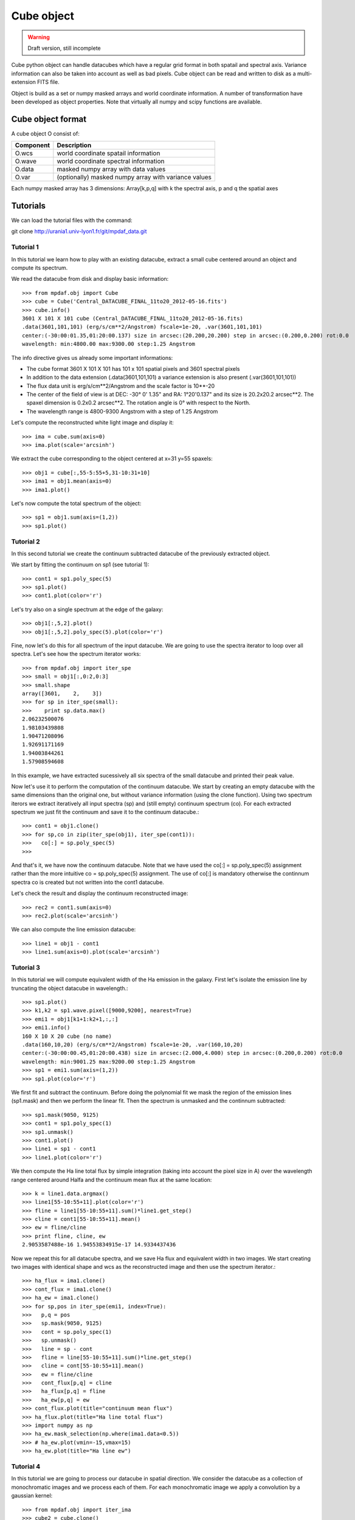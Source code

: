 Cube object
***********

.. warning::

   Draft version, still incomplete

Cube python object can handle datacubes which have a regular grid format in both spatail and spectral axis.
Variance information can also be taken into account as well as bad pixels. 
Cube object can be read and written to disk as a multi-extension FITS file.

Object is build as a set or numpy masked arrays and world coordinate information. A number of transformation
have been developed  as object properties. Note that virtually all numpy and scipy functions are available.

Cube object format
==================

A cube object O consist of:

+------------+--------------------------------------------------------+
| Component  | Description                                            |
+============+========================================================+
| O.wcs      | world coordinate spatail information                   |
+------------+--------------------------------------------------------+
| O.wave     | world coordinate spectral information                  |
+------------+--------------------------------------------------------+
| O.data     | masked numpy array with data values                    |
+------------+--------------------------------------------------------+
| O.var      | (optionally) masked numpy array with variance values   |
+------------+--------------------------------------------------------+

Each numpy masked array has 3 dimensions: Array[k,p,q] with k the spectral axis, p and q the spatial axes


Tutorials
=========

We can load the tutorial files with the command::

git clone http://urania1.univ-lyon1.fr/git/mpdaf_data.git

Tutorial 1
----------

In this tutorial we learn how to play with an existing datacube, extract a small cube centered around an object and compute its spectrum.

We read the datacube from disk and display basic information::

 >>> from mpdaf.obj import Cube
 >>> cube = Cube('Central_DATACUBE_FINAL_11to20_2012-05-16.fits')
 >>> cube.info()
 3601 X 101 X 101 cube (Central_DATACUBE_FINAL_11to20_2012-05-16.fits)
 .data(3601,101,101) (erg/s/cm**2/Angstrom) fscale=1e-20, .var(3601,101,101)
 center:(-30:00:01.35,01:20:00.137) size in arcsec:(20.200,20.200) step in arcsec:(0.200,0.200) rot:0.0
 wavelength: min:4800.00 max:9300.00 step:1.25 Angstrom

The info directive gives us already some important informations:

- The cube format 3601 X 101 X 101 has 101 x 101 spatial pixels and 3601 spectral pixels
- In addition to the data extension (.data(3601,101,101) a variance extension is also present (.var(3601,101,101))
- The flux data unit is erg/s/cm**2/Angstrom and the scale factor is 10**-20
- The center of the field of view is at DEC: -30° 0' 1.35" and RA: 1°20'0.137" and its size is 20.2x20.2 arcsec**2. The spaxel dimension is 0.2x0.2 arcsec**2. The rotation angle is 0° with respect to the North.
- The wavelength range is 4800-9300 Angstrom with a step of 1.25 Angstrom

Let's compute the reconstructed white light image and display it::

 >>> ima = cube.sum(axis=0)
 >>> ima.plot(scale='arcsinh')

.. figure::  user_manual_cube_images/recima1.png
   :align:   center

We extract the cube corresponding to the object centered at x=31 y=55 spaxels::

 >>> obj1 = cube[:,55-5:55+5,31-10:31+10]
 >>> ima1 = obj1.mean(axis=0)
 >>> ima1.plot()

.. figure::  user_manual_cube_images/recima2.png
   :align:   center

Let's now compute the total spectrum of the object::

 >>> sp1 = obj1.sum(axis=(1,2))
 >>> sp1.plot()

.. figure::  user_manual_cube_images/spec1.png
   :align:   center

Tutorial 2
----------

In this second tutorial we create the continuum subtracted datacube of the previously extracted object.

We start by fitting the continuum on sp1 (see tutorial 1)::

 >>> cont1 = sp1.poly_spec(5)
 >>> sp1.plot()
 >>> cont1.plot(color='r')

.. figure::  user_manual_cube_images/spec2.png
   :align:   center

Let's try also on a single spectrum at the edge of the galaxy::

 >>> obj1[:,5,2].plot()
 >>> obj1[:,5,2].poly_spec(5).plot(color='r')

.. figure::  user_manual_cube_images/spec3.png
   :align:   center

Fine, now let's do this for all spectrum of the input datacube. We are going to use the spectra iterator
to loop over all spectra.
Let's see how the spectrum iterator works::

 >>> from mpdaf.obj import iter_spe
 >>> small = obj1[:,0:2,0:3]
 >>> small.shape
 array([3601,    2,    3])
 >>> for sp in iter_spe(small):
 >>> 	print sp.data.max()
 2.06232500076
 1.98103439808
 1.90471208096
 1.92691171169
 1.94003844261
 1.57908594608

In this example, we have extracted sucessively all six spectra of the small datacube and printed their peak value.

Now let's use it to perform the computation of the continuum datacube.
We start by creating an empty datacube with the same dimensions than the original one, but without variance
information (using the clone function). Using two spectrum iterors we extract iteratively
all input spectra (sp) and (still
empty) continuum spectrum (co). For each extracted spectrum we just fit the continuum and save it to the
continuum datacube.::

 >>> cont1 = obj1.clone()
 >>> for sp,co in zip(iter_spe(obj1), iter_spe(cont1)):
 >>>   co[:] = sp.poly_spec(5)
 >>>

And that's it, we have now the continuum datacube. Note that we have used the co[:] = sp.poly_spec(5)
assignment rather than the more intuitive co = sp.poly_spec(5) assignment. The use of co[:] is mandatory
otherwise the continnum spectra co is created but not written into the cont1 datacube.

Let's check the result and display the continuum reconstructed image::

 >>> rec2 = cont1.sum(axis=0)
 >>> rec2.plot(scale='arcsinh')

.. figure::  user_manual_cube_images/recima4.png
   :align:   center

We can also compute the line emission datacube::

 >>> line1 = obj1 - cont1
 >>> line1.sum(axis=0).plot(scale='arcsinh')

.. figure::  user_manual_cube_images/recima5.png
   :align:   center


Tutorial 3
----------

In this tutorial we will compute equivalent width of the Ha emission in the galaxy.
First let's isolate the emission line by truncating the object datacube in wavelength.::

 >>> sp1.plot()
 >>> k1,k2 = sp1.wave.pixel([9000,9200], nearest=True)
 >>> emi1 = obj1[k1+1:k2+1,:,:]
 >>> emi1.info()
 160 X 10 X 20 cube (no name)
 .data(160,10,20) (erg/s/cm**2/Angstrom) fscale=1e-20, .var(160,10,20)
 center:(-30:00:00.45,01:20:00.438) size in arcsec:(2.000,4.000) step in arcsec:(0.200,0.200) rot:0.0
 wavelength: min:9001.25 max:9200.00 step:1.25 Angstrom
 >>> sp1 = emi1.sum(axis=(1,2))
 >>> sp1.plot(color='r')
 
.. figure::  user_manual_cube_images/spec4.png
   :align:   center

We first fit and subtract the continuum. Before doing the polynomial fit we mask the region of
the emission lines (sp1.mask) and then we perform the linear fit. Then the spectrum is unmasked
and the continnum subtracted::

 >>> sp1.mask(9050, 9125)
 >>> cont1 = sp1.poly_spec(1)
 >>> sp1.unmask()
 >>> cont1.plot()
 >>> line1 = sp1 - cont1
 >>> line1.plot(color='r')
 
.. figure::  user_manual_cube_images/spec5.png
   :align:   center

We then compute the Ha line total flux by simple integration (taking into account the pixel size in A)
over the wavelength range centered around Halfa and the continuum mean flux at the same location::

 >>> k = line1.data.argmax()
 >>> line1[55-10:55+11].plot(color='r')
 >>> fline = line1[55-10:55+11].sum()*line1.get_step()
 >>> cline = cont1[55-10:55+11].mean()
 >>> ew = fline/cline
 >>> print fline, cline, ew
 2.9053587488e-16 1.94553834915e-17 14.9334437436
 
.. figure::  user_manual_cube_images/spec6.png
   :align:   center

Now we repeat this for all datacube spectra, and we  save Ha flux and equivalent width in two images.
We start creating two images with identical shape and wcs as the reconstructed image and then use
the spectrum iterator.::

 >>> ha_flux = ima1.clone()
 >>> cont_flux = ima1.clone()
 >>> ha_ew = ima1.clone()
 >>> for sp,pos in iter_spe(emi1, index=True):
 >>>   p,q = pos
 >>>   sp.mask(9050, 9125)
 >>>   cont = sp.poly_spec(1)
 >>>   sp.unmask()
 >>>   line = sp - cont
 >>>   fline = line[55-10:55+11].sum()*line.get_step()
 >>>   cline = cont[55-10:55+11].mean()
 >>>   ew = fline/cline
 >>>   cont_flux[p,q] = cline
 >>>   ha_flux[p,q] = fline
 >>>   ha_ew[p,q] = ew
 >>> cont_flux.plot(title="continuum mean flux")
 >>> ha_flux.plot(title="Ha line total flux")
 >>> import numpy as np
 >>> ha_ew.mask_selection(np.where(ima1.data<0.5))
 >>> # ha_ew.plot(vmin=-15,vmax=15)
 >>> ha_ew.plot(title="Ha line ew")
 
.. image::  user_manual_cube_images/recima6.png
   
.. image::  user_manual_cube_images/recima7.png

.. image::  user_manual_cube_images/recima8.png


Tutorial 4
----------

In this tutorial we are going to process our datacube in spatial direction. We consider the datacube as a collection of
monochromatic images and we process each of them. For each monochromatic image we apply a convolution by a gaussian kernel::

 >>> from mpdaf.obj import iter_ima
 >>> cube2 = cube.clone()
 >>> for ima,k in iter_ima(cube, index=True):
 >>>   cube2[k,:,:] = ima.gaussian_filter()
 >>> cube2.sum(axis=0).plot()
 
.. figure::  user_manual_cube_images/recima9.png
   :align:   center 



Reference
=========

:func:`mpdaf.obj.Cube <mpdaf.obj.Cube>` is the classic cube constructor.

:func:`mpdaf.obj.Cube.copy <mpdaf.obj.Cube.copy>` copies Cube object in a new one and returns it.

:func:`mpdaf.obj.Cube.clone <mpdaf.obj.Cube.clone>` returns a new cube of the same shape and coordinates, filled with zeros.

:func:`mpdaf.obj.Cube.info <mpdaf.obj.Cube.info>` prints information.

:func:`mpdaf.obj.Cube.write <mpdaf.obj.Cube.write>` saves the Cube in a FITS file.


Indexing
--------

:func:`Cube[k,p,q] <mpdaf.obj.Cube.__getitem__>` returns the corresponding value.

:func:`Cube[k1:k2,p1:p2,q1:q2] <mpdaf.obj.Cube.__getitem__>` returns the sub-cube.

:func:`Cube[k,:,:] <mpdaf.obj.Cube.__getitem__>` returns an Image.

:func:`Cube[:,p,q] <mpdaf.obj.Cube.__getitem__>` returns a Spectrum.

:func:`Cube[k,p,q] = value <mpdaf.obj.Cube.__setitem__>` sets value in Cube.data[k,p,q]

:func:`Cube[k1:k2,p1:p2,q1:q2] = array <mpdaf.obj.Cube.__setitem__>` sets the corresponding part of Cube.data.


Getters and setters
-------------------

:func:`mpdaf.obj.Cube.get_lambda <mpdaf.obj.Cube.get_lambda>` returns the sub-cube corresponding to a wavelength range.

:func:`mpdaf.obj.Cube.get_step <mpdaf.obj.Cube.get_step>` returns the cube steps.

:func:`mpdaf.obj.Cube.get_range <mpdaf.obj.Cube.get_range>` returns minimum and maximum values of cube coordiantes.

:func:`mpdaf.obj.Cube.get_start <mpdaf.obj.Cube.get_start>` returns coordinates values corresponding to pixel (0,0,0).

:func:`mpdaf.obj.Cube.get_end <mpdaf.obj.Cube.get_end>` returns coordinates values corresponding to pixel (-1,-1,-1).

:func:`mpdaf.obj.Cube.get_rot <mpdaf.obj.Cube.get_rot>` returns the rotation angle.

:func:`mpdaf.obj.Cube.set_wcs <mpdaf.obj.Cube.set_wcs>` sets the world coordinates.

:func:`mpdaf.obj.Cube.set_var <mpdaf.obj.Cube.set_var>` sets the variance array.


Mask
----

:func:`<= <mpdaf.obj.Cube.__le__>` masks data array where greater than a given value.                                 

:func:`< <mpdaf.obj.Cube.__lt__>` masks data array where greater or equal than a given value. 

:func:`>= <mpdaf.obj.Cube.__ge__>` masks data array where less than a given value.

:func:`> <mpdaf.obj.Cube.__gt__>` masks data array where less or equal than a given value.

:func:`mpdaf.obj.Cube.unmask <mpdaf.obj.Cube.unmask>` unmasks the cube (just invalid data (nan,inf) are masked) (in place).

:func:`mpdaf.obj.Cube.mask_variance <mpdaf.obj.Cube.mask_variance>` masks pixels with a variance upper than threshold value.

:func:`mpdaf.obj.Cube.mask_selection <mpdaf.obj.Cube.mask_selection>` masks pixels corresponding to a selection.


Arithmetic
----------

:func:`\+ <mpdaf.obj.Cube.__add__>` makes a addition.

:func:`\- <mpdaf.obj.Cube.__sub__>` makes a substraction .

:func:`\* <mpdaf.obj.Cube.__mul__>` makes a multiplication.

:func:`/ <mpdaf.obj.Cube.__div__>` makes a division.

:func:`\*\* <mpdaf.obj.Cube.__pow__>`  computes the power exponent of data extensions.

:func:`mpdaf.obj.Cube.sqrt <mpdaf.obj.Cube.sqrt>` computes the positive square-root of data extension.

:func:`mpdaf.obj.Cube.abs <mpdaf.obj.Cube.abs>` computes the absolute value of data extension.

:func:`mpdaf.obj.Cube.sum <mpdaf.obj.Cube.sum>` returns the sum over the given axis.

:func:`mpdaf.obj.Cube.mean <mpdaf.obj.Cube.mean>` returns the mean over the given axis.


Transformation
--------------

:func:`mpdaf.obj.Cube.resize <mpdaf.obj.Cube.resize>` resizes the cube to have a minimum number of masked values (in place).

